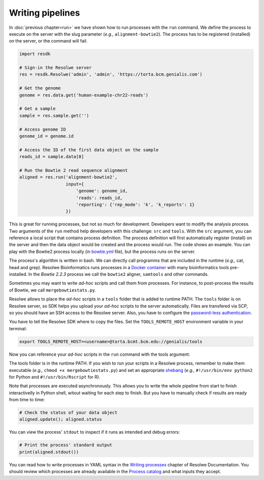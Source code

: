.. _pipelines:

=================
Writing pipelines
=================

In :doc:`previous chapter<run>` we have shown how to run processes with
the ``run`` command. We define the process to execute on the server
with the slug parameter (*e.g.,* ``alignment-bowtie2``).
The process has to be registered (installed) on the server, or the
command will fail.

.. code-block:: python

   import resdk

   # Sign-in the Resolwe server
   res = resdk.Resolwe('admin', 'admin', 'https://torta.bcm.genialis.com')

   # Get the genome
   genome = res.data.get('human-example-chr22-reads')

   # Get a sample
   sample = res.sample.get('')

   # Access genome ID
   genome_id = genome.id

   # Access the ID of the first data object on the sample
   reads_id = sample.data[0]

   # Run the Bowtie 2 read sequence alignment
   aligned = res.run('alignment-bowtie2',
                     input={
                         'genome': genome_id,
                         'reads': reads_id,
                         'reporting': {'rep_mode': 'k', 'k_reports': 1}
                     })

This is great for running processes, but not so much for development.
Developers want to modify the analysis process. Two arguments of
the ``run`` method help developers with this challenge: ``src`` and
``tools``. With the ``src`` argument, you can reference a local script
that contains process definition. The process definition will first
automatically register (install) on the server and then the data object
would be created and the process would run. The code shows an example.
You can play with the Bowtie2 process locally (in `bowtie.yml`_
file), but the process runs on the server.

.. code-block:: python
   :emphasize-lines: 5

   aligned = res.run('alignment-bowtie2',
                     input={
                         'genome': genome_id,
                         'reads': reads_id,
                         'reporting': {'rep_mode': 'k', 'k_reports': 1}
                     },
                     src='bowtie.yml')

.. _bowtie.yml: https://github.com/genialis/resolwe-bio/blob/master/resolwe_bio/processes/alignment/bowtie.yml

The process's algorithm is written in bash. We can directly call programms that
are included in the runtime (*e.g.,* cat, head and grep). Resolwe
Bioinformatics runs processes in a `Docker container`_ with many
bioinformatics tools pre-installed. In the *Bowtie 2.2.3*
process we call the ``bowtie2`` aligner, ``samtools`` and other
commands.

.. _Docker container: https://github.com/genialis/docker-bio-linux8-resolwe

.. code-block:: bash
   :linenos:
   :lineno-start: 460

   samtools sort "${FW_NAME}_align_unsorted.bam" "${FW_NAME}_align"

Sometimes you may want to write *ad-hoc* scripts and call them from
processes. For instance, to post-process the results of Bowtie, we call
``mergebowtiestats.py``.

.. code-block:: bash
   :linenos:
   :lineno-start: 214

   mergebowtiestats.py $STATS

Resolwe allows to place the *ad-hoc* scripts in a ``tools`` folder that
is added to runtime PATH. The ``tools`` folder is on Resolwe server,
so SDK helps you upload your *ad-hoc* scripts to the server automatically.
Files are transfered via SCP, so you should have an SSH access to the
Resolwe server. Also, you have to configure the `password-less
authentication`_.

.. _password-less authentication: https://docs.fedoraproject.org/en-US/Fedora/14/html/Deployment_Guide/s2-ssh-configuration-keypairs.html

You have to tell the Resolwe SDK where to copy the files. Set the
``TOOLS_REMOTE_HOST`` environment variable in your terminal:

.. code-block:: bash

   export TOOLS_REMOTE_HOST=<username>@torta.bcmt.bcm.edu://genialis/tools

Now you can reference your *ad-hoc* scripts in the ``run`` command with
the tools argument:

.. code-block:: python
   :emphasize-lines: 5

   aligned = res.run('alignment-bowtie2',
                     input={
                         'genome': genome_id,
                         'reads': reads_id,
                         'reporting': {'rep_mode': 'k', 'k_reports': 1}
                     },
                     src='bowtie.yml',
                     tools=['mergebowtiestats.py'])

The tools folder is in the runtime PATH. If you wish to run your
scripts in a Resolwe process, remember to make them executable (*e.g.,*
``chmod +x mergebowtiestats.py``) and set an appropriate shebang_
(*e.g.,* ``#!/usr/bin/env python2`` for Python and
``#!/usr/bin/Rscript`` for R).

.. _shebang: https://en.wikipedia.org/wiki/Shebang_(Unix)

Note that processes are executed asynchronously. This allows you
to write the whole pipeline from start to finish interactivelly in
Python shell, witout waiting for each step to finish. But you have to
manually check if results are ready from time to time:

.. code-block:: python

   # Check the status of your data object
   aligned.update(); aligned.status

You can view the process' ``stdout`` to inspect if it runs as intended
and debug errors:

.. code-block:: python

   # Print the process' standard output
   print(aligned.stdout())

You can read how to write processes in YAML syntax in the
`Writing processes`_ chapter of Resolwe Documentation. You should
review which processes are already available in the `Process catalog`_
and what inputs they accept.

.. _Writing processes: http://resolwe.readthedocs.io/en/latest/proc.html
.. _Process catalog: http://resolwe-bio.readthedocs.io/en/latest/catalog.html
